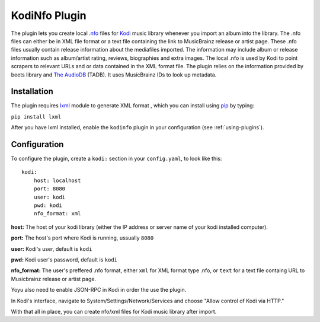 KodiNfo Plugin
=================

The plugin lets you create local `.nfo`_ files for `Kodi`_ music
library whenever you import an album into the library. The .nfo files can either be in XML file format or a text file containing the link to MusicBrainz release or artist page. These .nfo files usually contain release information about the mediafiles imported. The information may include album or release information such as album/artist rating, reviews, biographies and extra images. The local .nfo is used by Kodi to point scrapers to relevant URLs and or data contained in the XML format file.
The plugin relies on the information provided by beets library and `The AudioDB`_
(TADB). It uses MusicBrainz IDs to look up metadata.

.. _.nfo: http://kodi.wiki/view/NFO_files
.. _Kodi: http://www.kodi.tv
.. _The AudioDB: http://www.theaudiodb.com

Installation
______________

The plugin requires `lxml`_ module to generate XML format , which you can install using `pip`_ by typing:

``pip install lxml``

After you have lxml installed, enable the ``kodinfo`` plugin in your configuration (see :ref:`using-plugins`).

.. _lxml: http://lxml.de/
.. _pip: http://www.pip-installer.org/

Configuration
______________
To configure the plugin, create a ``kodi:`` section in your ``config.yaml``,
to look like this::

    kodi:
        host: localhost
        port: 8080
        user: kodi
        pwd: kodi
        nfo_format: xml

**host:** The host of your kodi library (either the IP address or server name of your kodi installed computer).

**port:** The host's port where Kodi is running, ussually ``8080``

**user:** Kodi's user, default is ``kodi``

**pwd:** Kodi user's password, default is ``kodi``

**nfo_format:** The user's preffered .nfo format, either ``xml`` for XML format type .nfo, or ``text`` for a text file containg URL to Musicbrainz release or artist page.

    
Yoyu also need to enable JSON-RPC in Kodi in order the use the plugin.

In Kodi's interface, navigate to System/Settings/Network/Services and choose 
"Allow control of Kodi via HTTP."

With that all in place, you can create nfo/xml files for Kodi music library after import.
